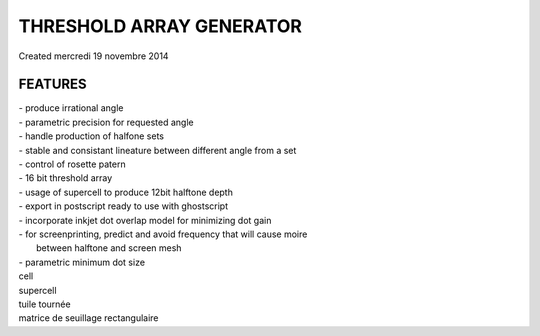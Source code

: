 ================
THRESHOLD ARRAY GENERATOR
================
| Created mercredi 19 novembre 2014

FEATURES
""""""""

| - produce irrational angle
| - parametric precision for requested angle
| - handle production of halfone sets
| - stable and consistant lineature between different angle from a set
| - control of rosette patern
| - 16 bit threshold array
| - usage of supercell to produce 12bit halftone depth
| - export in postscript ready to use with ghostscript
| - incorporate inkjet dot overlap model for minimizing dot gain
| - for screenprinting, predict and avoid frequency that will cause moire
|    between halftone and screen mesh
| - parametric minimum dot size


| cell
| supercell
| tuile tournée
| matrice de seuillage rectangulaire

